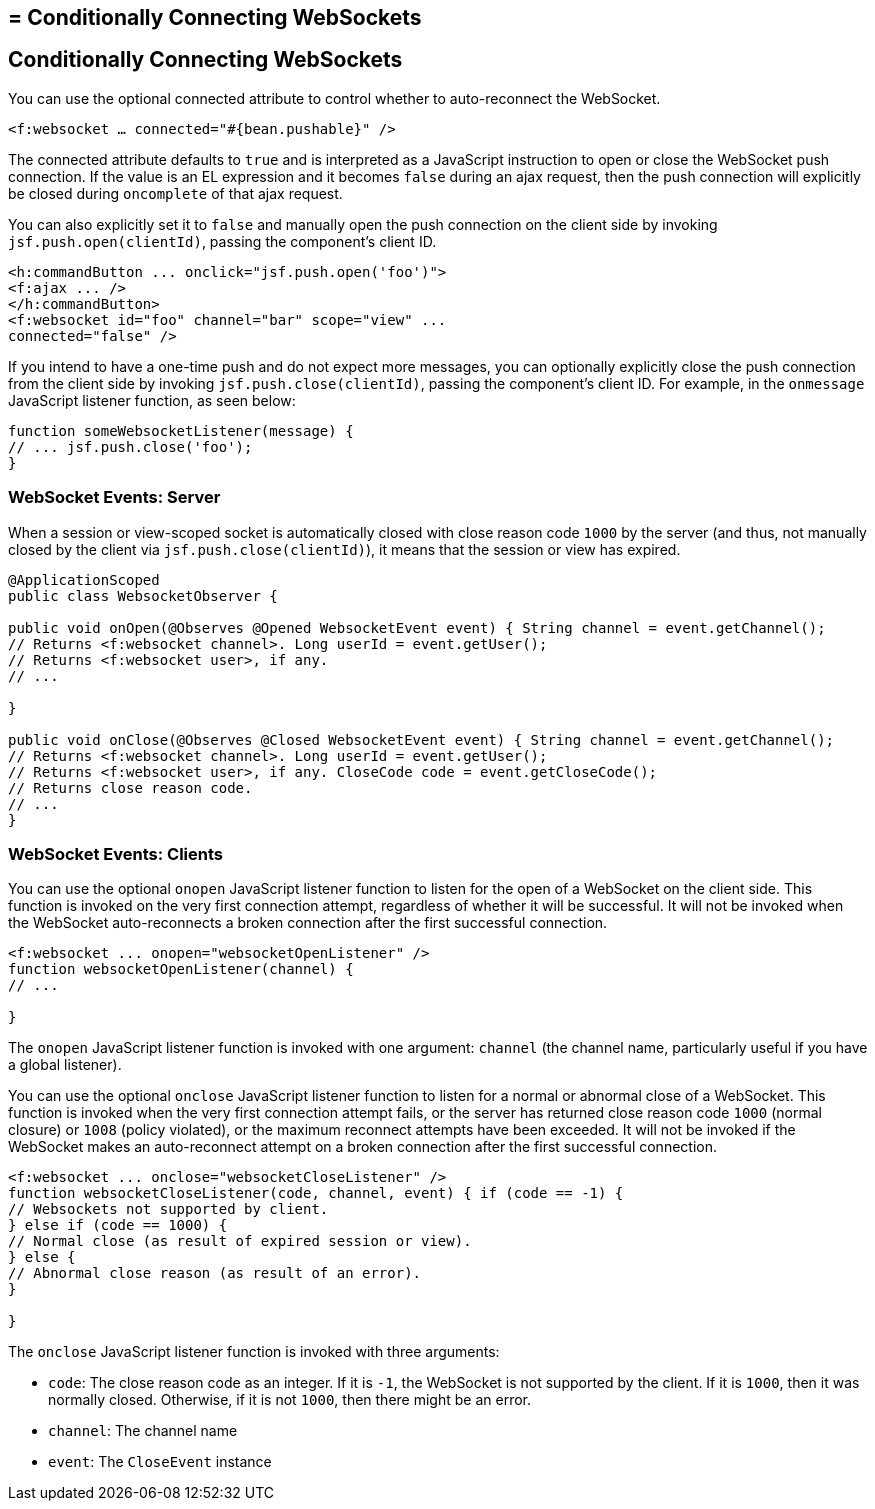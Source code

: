 ## = Conditionally Connecting WebSockets


[[conditionally-connecting-websockets]]
Conditionally Connecting WebSockets
-----------------------------------

You can use the optional connected attribute to control whether to
auto-reconnect the WebSocket.

`<f:websocket ... connected="#{bean.pushable}" />`

The connected attribute defaults to `true` and is interpreted as a JavaScript
instruction to open or close the WebSocket push connection. If the value is an
EL expression and it becomes `false` during an ajax request, then the push
connection will explicitly be closed during `oncomplete` of that ajax request.

You can also explicitly set it to `false` and manually open the push
connection on the client side by invoking `jsf.push.open(clientId)`,
passing the component's client ID.

[source,oac_no_warn]
----
<h:commandButton ... onclick="jsf.push.open('foo')">
<f:ajax ... />
</h:commandButton>
<f:websocket id="foo" channel="bar" scope="view" ...
connected="false" />
----

If you intend to have a one-time push and do not expect more messages,
you can optionally explicitly close the push connection from the client side
by invoking `jsf.push.close(clientId)`, passing the component's client ID.
For example, in the `onmessage` JavaScript listener function, as seen below:

[source,oac_no_warn]
----
function someWebsocketListener(message) {
// ... jsf.push.close('foo');
}
----

[[websocket-events-server]]
WebSocket Events: Server
~~~~~~~~~~~~~~~~~~~~~~~~

When a session or view-scoped socket is automatically closed with close reason
code `1000` by the server (and thus, not manually closed by the client
  via `jsf.push.close(clientId)`), it means that the session or view has expired.

[source,oac_no_warn]
----
@ApplicationScoped
public class WebsocketObserver {

public void onOpen(@Observes @Opened WebsocketEvent event) { String channel = event.getChannel();
// Returns <f:websocket channel>. Long userId = event.getUser();
// Returns <f:websocket user>, if any.
// ...

}

public void onClose(@Observes @Closed WebsocketEvent event) { String channel = event.getChannel();
// Returns <f:websocket channel>. Long userId = event.getUser();
// Returns <f:websocket user>, if any. CloseCode code = event.getCloseCode();
// Returns close reason code.
// ...
}
----

[[websocket-events-clients]]
WebSocket Events: Clients
~~~~~~~~~~~~~~~~~~~~~~~~~

You can use the optional `onopen` JavaScript listener function to listen for
the open of a WebSocket on the client side. This function is invoked on the
very first connection attempt, regardless of whether it will be successful.
It will not be invoked when the WebSocket auto-reconnects a broken connection
after the first successful connection.

[source,oac_no_warn]
----
<f:websocket ... onopen="websocketOpenListener" />
function websocketOpenListener(channel) {
// ...

}
----

The `onopen` JavaScript listener function is invoked with one argument: `channel`
(the channel name, particularly useful if you have a global listener).

You can use the optional `onclose` JavaScript listener function to listen for
a normal or abnormal close of a WebSocket. This function is invoked when the
very first connection attempt fails, or the server has returned close reason
code `1000` (normal closure) or `1008` (policy violated), or the maximum
reconnect attempts have been exceeded. It will not be invoked if the WebSocket
makes an auto-reconnect attempt on a broken connection after the first
successful connection.

[source,oac_no_warn]
----
<f:websocket ... onclose="websocketCloseListener" />
function websocketCloseListener(code, channel, event) { if (code == -1) {
// Websockets not supported by client.
} else if (code == 1000) {
// Normal close (as result of expired session or view).
} else {
// Abnormal close reason (as result of an error).
}

}
----

The `onclose` JavaScript listener function is invoked with three arguments:

* `code`: The close reason code as an integer. If it is `-1`, the WebSocket
is not supported by the client. If it is `1000`, then it was normally closed.
Otherwise, if it is not `1000`, then there might be an error.

* `channel`: The channel name

* `event`: The `CloseEvent` instance

